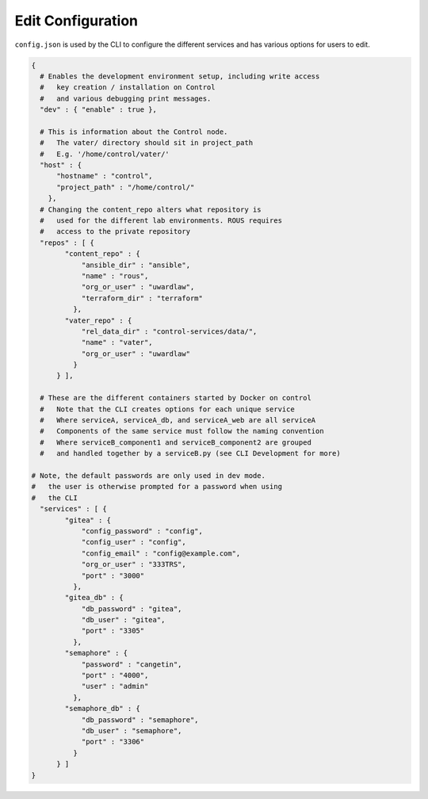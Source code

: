 Edit Configuration
******************

``config.json`` is used by the CLI to configure the different services
and has various options for users to edit.

.. code:: json

   {
     # Enables the development environment setup, including write access
     #   key creation / installation on Control
     #   and various debugging print messages.
     "dev" : { "enable" : true },

     # This is information about the Control node.
     #   The vater/ directory should sit in project_path
     #   E.g. '/home/control/vater/'
     "host" : {
         "hostname" : "control",
         "project_path" : "/home/control/"
       },
     # Changing the content_repo alters what repository is
     #   used for the different lab environments. ROUS requires
     #   access to the private repository
     "repos" : [ {
           "content_repo" : {
               "ansible_dir" : "ansible",
               "name" : "rous",
               "org_or_user" : "uwardlaw",
               "terraform_dir" : "terraform"
             },
           "vater_repo" : {
               "rel_data_dir" : "control-services/data/",
               "name" : "vater",
               "org_or_user" : "uwardlaw"
             }
         } ],

     # These are the different containers started by Docker on control
     #   Note that the CLI creates options for each unique service
     #   Where serviceA, serviceA_db, and serviceA_web are all serviceA
     #   Components of the same service must follow the naming convention
     #   Where serviceB_component1 and serviceB_component2 are grouped
     #   and handled together by a serviceB.py (see CLI Development for more)

   # Note, the default passwords are only used in dev mode. 
   #   the user is otherwise prompted for a password when using
   #   the CLI
     "services" : [ {
           "gitea" : {
               "config_password" : "config",
               "config_user" : "config",
               "config_email" : "config@example.com",
               "org_or_user" : "333TRS",
               "port" : "3000"
             },
           "gitea_db" : {
               "db_password" : "gitea",
               "db_user" : "gitea",
               "port" : "3305"
             },
           "semaphore" : {
               "password" : "cangetin",
               "port" : "4000",
               "user" : "admin"
             },
           "semaphore_db" : {
               "db_password" : "semaphore",
               "db_user" : "semaphore",
               "port" : "3306"
             }
         } ]
   }
